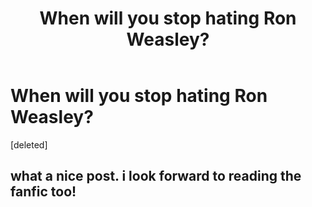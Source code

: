 #+TITLE: When will you stop hating Ron Weasley?

* When will you stop hating Ron Weasley?
:PROPERTIES:
:Score: 1
:DateUnix: 1484171473.0
:DateShort: 2017-Jan-12
:END:
[deleted]


** what a nice post. i look forward to reading the fanfic too!
:PROPERTIES:
:Score: 1
:DateUnix: 1484171889.0
:DateShort: 2017-Jan-12
:END:
